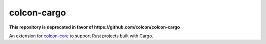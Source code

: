 colcon-cargo
============

**This repository is deprecated in favor of https://github.com/colcon/colcon-cargo**

An extension for `colcon-core <https://github.com/colcon/colcon-core>`_ to support Rust projects built with Cargo.
